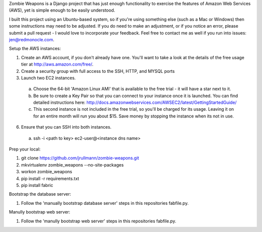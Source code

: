 Zombie Weapons is a Django project that has just enough functionality to exercise the features of Amazon Web Services (AWS), yet is simple enough to be easily understood.  

I built this project using an Ubuntu-based system, so if you're using something else (such as a Mac or Windows) then some instructions may need to be adjusted.  If you do need to make an adjustment, or if you notice an error, please submit a pull request - I would love to incorporate your feedback.  Feel free to contact me as well if you run into issues: jen@redmonocle.com.

Setup the AWS instances:

1. Create an AWS account, if you don't already have one.  You'll want to take a look at the details of the free usage tier at http://aws.amazon.com/free/.
2. Create a security group with full access to the SSH, HTTP, and MYSQL ports
3. Launch two EC2 instances.  
 a. Choose the 64-bit 'Amazon Linux AMI' that is available to the free trial - it will have a star next to it.  
 b. Be sure to create a Key Pair so that you can connect to your instance once it is launched.  You can find detailed instructions here: http://docs.amazonwebservices.com/AWSEC2/latest/GettingStartedGuide/
 c. This second instance is not included in the free trial, so you'll be charged for its usage. Leaving it on for an entire month will run you about $15.  Save money by stopping the instance when its not in use. 
6. Ensure that you can SSH into both instances.
 a. ssh -i <path to key> ec2-user@<instance dns name>

Prep your local:

1. git clone https://github.com/jrullmann/zombie-weapons.git
2. mkvirtualenv zombie_weapons --no-site-packages
3. workon zombie_weapons
4. pip install -r requirements.txt
5. pip install fabric

Bootstrap the database server:

1. Follow the 'manually bootstrap database server' steps in this repositories fabfile.py.

Manully bootstrap web server:

1. Follow the 'manully bootstrap web server' steps in this repositories fabfile.py.